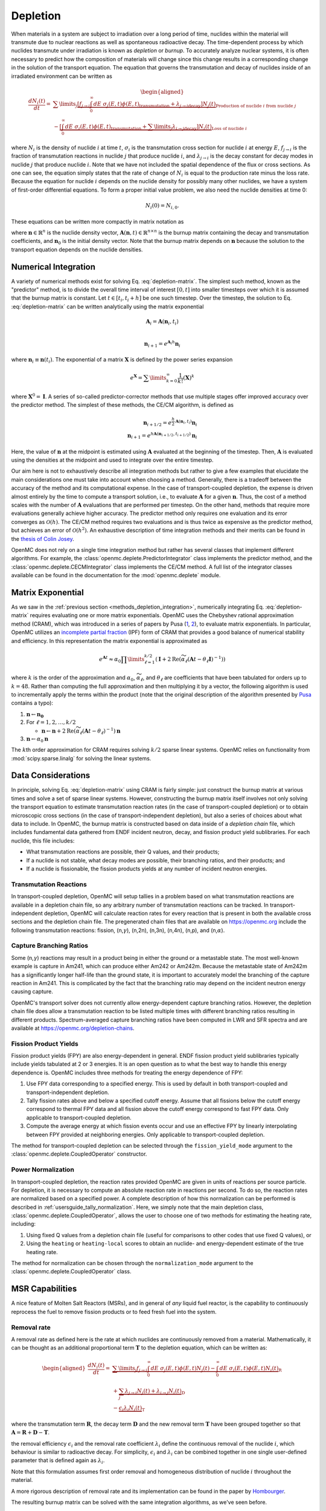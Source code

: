 .. _methods_depletion:

=========
Depletion
=========

When materials in a system are subject to irradiation over a long period of
time, nuclides within the material will transmute due to nuclear reactions as
well as spontaneous radioactive decay. The time-dependent process by which
nuclides transmute under irradiation is known as *depletion* or *burnup*. To
accurately analyze nuclear systems, it is often necessary to predict how the
composition of materials will change since this change results in a
corresponding change in the solution of the transport equation. The equation
that governs the transmutation and decay of nuclides inside of an irradiated
environment can be written as

.. math::

    \begin{aligned} \frac{dN_i(t)}{dt} = &\sum\limits_j
    \underbrace{\left [ \underbrace{f_{j \rightarrow i} \int_0^\infty dE \;
    \sigma_j (E, t) \phi(E,t)}_\text{transmutation} +
    \underbrace{\lambda_{j\rightarrow i}}_\text{decay} \right ]
    N_j(t)}_{\text{Production of nuclide }i\text{ from nuclide }j} \\
    &- \underbrace{\left [\underbrace{\int_0^\infty dE \; \sigma_i
    (E,t) \phi(E,t)}_\text{transmutation} +
    \underbrace{\sum\limits_j \lambda_{i\rightarrow j}}_\text{decay} \right ]
    N_i(t)}_{\text{Loss of nuclide }i} \end{aligned}

where :math:`N_i` is the density of nuclide :math:`i` at time :math:`t`,
:math:`\sigma_i` is the transmutation cross section for nuclide :math:`i` at
energy :math:`E`, :math:`f_{j \rightarrow i}` is the fraction of transmutation
reactions in nuclide :math:`j` that produce nuclide :math:`i`, and
:math:`\lambda_{j \rightarrow i}` is the decay constant for decay modes in
nuclide :math:`j` that produce nuclide :math:`i`. Note that we have not included
the spatial dependence of the flux or cross sections. As one can see, the
equation simply states that the rate of change of :math:`N_i` is equal to the
production rate minus the loss rate. Because the equation for nuclide :math:`i`
depends on the nuclide density for possibly many other nuclides, we have a
system of first-order differential equations. To form a proper initial value
problem, we also need the nuclide densities at time 0:

.. math::

    N_i(0) = N_{i,0}.

These equations can be written more compactly in matrix notation as

.. math::
    :label: depletion-matrix

    \frac{d\mathbf{n}}{dt} = \mathbf{A}(\mathbf{n},t)\mathbf{n}, \quad \mathbf{n}(0) =
    \mathbf{n}_0

where :math:`\mathbf{n} \in \mathbb{R}^n` is the nuclide density vector,
:math:`\mathbf{A}(\mathbf{n},t) \in \mathbb{R}^{n\times n}` is the burnup matrix
containing the decay and transmutation coefficients, and :math:`\mathbf{n}_0` is
the initial density vector. Note that the burnup matrix depends on
:math:`\mathbf{n}` because the solution to the transport equation depends on the
nuclide densities.

.. _methods_depletion_integration:

---------------------
Numerical Integration
---------------------

A variety of numerical methods exist for solving Eq. :eq:`depletion-matrix`. The
simplest such method, known as the "predictor" method, is to divide the overall
time interval of interest :math:`[0,t]` into smaller timesteps over which it is
assumed that the burnup matrix is constant. Let :math:`t \in [t_i, t_i + h]` be
one such timestep. Over the timestep, the solution to Eq. :eq:`depletion-matrix`
can be written analytically using the matrix exponential

.. math::

    \mathbf{A}_i = \mathbf{A}(\mathbf{n}_i, t_i) \\

    \mathbf{n}_{i+1} = e^{\mathbf{A}_i h} \mathbf{n}_i

where :math:`\mathbf{n}_i \equiv \mathbf{n}(t_i)`. The exponential of a matrix
:math:`\mathbf{X}` is defined by the power series expansion

.. math::

    e^{\mathbf{X}} = \sum\limits_{k=0}^\infty \frac{1}{k!} \left ( \mathbf{X}
    \right )^k

where :math:`\mathbf{X}^0 = \mathbf{I}`. A series of so-called
predictor-corrector methods that use multiple stages offer improved accuracy
over the predictor method. The simplest of these methods, the CE/CM algorithm,
is defined as

.. math::

    \mathbf{n}_{i+1/2} = e^{\frac{h}{2}\mathbf{A}(\mathbf{n}_i, t_i)} \mathbf{n}_i \\
    \mathbf{n}_{i+1} = e^{h \mathbf{A}(\mathbf{n}_{i+1/2},t_{i+1/2})} \mathbf{n}_i

Here, the value of :math:`\mathbf{n}` at the midpoint is estimated using
:math:`\mathbf{A}` evaluated at the beginning of the timestep. Then,
:math:`\mathbf{A}` is evaluated using the densities at the midpoint and used to
integrate over the entire timestep.

Our aim here is not to exhaustively describe all integration methods but rather
to give a few examples that elucidate the main considerations one must take into
account when choosing a method. Generally, there is a tradeoff between the
accuracy of the method and its computational expense. In the case of
transport-coupled depletion, the expense is driven almost entirely by the time
to compute a transport solution, i.e., to evaluate :math:`\mathbf{A}` for a
given :math:`\mathbf{n}`. Thus, the cost of a method scales with the number of
:math:`\mathbf{A}` evaluations that are performed per timestep. On the other
hand, methods that require more evaluations generally achieve higher accuracy.
The predictor method only requires one evaluation and its error converges as
:math:`\mathcal{O}(h)`. The CE/CM method requires two evaluations and is thus
twice as expensive as the predictor method, but achieves an error of
:math:`\mathcal{O}(h^2)`. An exhaustive description of time integration methods
and their merits can be found in the `thesis of Colin Josey
<http://dspace.mit.edu/handle/1721.1/7582>`_.

OpenMC does not rely on a single time integration method but rather has several
classes that implement different algorithms. For example, the
:class:`openmc.deplete.PredictorIntegrator` class implements the predictor
method, and the :class:`openmc.deplete.CECMIntegrator` class implements the
CE/CM method. A full list of the integrator classes available can be found in
the documentation for the :mod:`openmc.deplete` module.

------------------
Matrix Exponential
------------------

As we saw in the :ref:`previous section <methods_depletion_integration>`,
numerically integrating Eq. :eq:`depletion-matrix` requires evaluating one or
more matrix exponentials. OpenMC uses the Chebyshev rational approximation
method (CRAM), which was introduced in a series of papers by Pusa (`1
<https://doi.org/10.13182/NSE09-14>`_, `2
<https://doi.org/10.13182/NSE10-81>`_), to evaluate matrix exponentials. In
particular, OpenMC utilizes an `incomplete partial fraction
<https://doi.org/10.13182/NSE15-26>`_ (IPF) form of CRAM that provides a good
balance of numerical stability and efficiency. In this representation the matrix
exponential is approximated as

.. math::

    e^{\mathbf{A}t} \approx \alpha_0 \prod\limits_{\ell=1}^{k/2} \left (
    \mathbf{I} + 2 \text{Re} \left ( \widetilde{\alpha}_\ell \left (\mathbf{A}t
    - \theta_\ell \mathbf{I} \right )^{-1} \right ) \right )

where :math:`k` is the order of the approximation and :math:`\alpha_0`,
:math:`\widetilde{\alpha}_\ell`, and :math:`\theta_\ell` are coefficients that
have been tabulated for orders up to :math:`k=48`. Rather than computing the
full approximation and then multiplying it by a vector, the following algorithm
is used to incrementally apply the terms within the product (note that the
original description of the algorithm presented by `Pusa
<https://doi.org/10.13182/NSE15-26>`_ contains a typo):

1. :math:`\mathbf{n} \gets \mathbf{n_0}`
2. For :math:`\ell = 1, 2, \dots, k/2`

   - :math:`\mathbf{n} \gets \mathbf{n} + 2\text{Re}(\widetilde{\alpha}_\ell
     (\mathbf{A}t - \theta_\ell)^{-1})\mathbf{n}`

3. :math:`\mathbf{n} \gets \alpha_0 \mathbf{n}`

The :math:`k`\ th order approximation for CRAM requires solving :math:`k/2`
sparse linear systems. OpenMC relies on functionality from
:mod:`scipy.sparse.linalg` for solving the linear systems.

-------------------
Data Considerations
-------------------

In principle, solving Eq. :eq:`depletion-matrix` using CRAM is fairly simple:
just construct the burnup matrix at various times and solve a set of sparse
linear systems. However, constructing the burnup matrix itself involves not
only solving the transport equation to estimate transmutation reaction rates
(in the case of transport-coupled depletion) or to obtain microscopic cross
sections (in the case of transport-independent depletion), but also a series of
choices about what data to include. In OpenMC, the burnup matrix is constructed
based on data inside of a *depletion chain* file, which includes fundamental
data gathered from ENDF incident neutron, decay, and fission product yield
sublibraries. For each nuclide, this file includes:

- What transmutation reactions are possible, their Q values, and their products;
- If a nuclide is not stable, what decay modes are possible, their branching
  ratios, and their products; and
- If a nuclide is fissionable, the fission products yields at any number of
  incident neutron energies.

Transmutation Reactions
-----------------------

In transport-coupled depletion, OpenMC will setup tallies in a problem based on
what transmutation reactions are available in a depletion chain file, so any
arbitrary number of transmutation reactions can be tracked. In
transport-independent depletion, OpenMC will calculate reaction rates for every
reaction that is present in both the available cross sections and the depletion
chain file. The pregenerated chain files that are available on
https://openmc.org include the following transmutation reactions: fission, (n,\
:math:`\gamma`\ ), (n,2n), (n,3n), (n,4n), (n,p), and (n,\ :math:`\alpha`\ ).

Capture Branching Ratios
------------------------

Some (n,\ :math:`\gamma`\ ) reactions may result in a product being in either the
ground or a metastable state. The most well-known example is capture in Am241,
which can produce either Am242 or Am242m. Because the metastable state of Am242m
has a significantly longer half-life than the ground state, it is important to
accurately model the branching of the capture reaction in Am241. This is
complicated by the fact that the branching ratio may depend on the incident
neutron energy causing capture.

OpenMC's transport solver does not currently allow energy-dependent capture
branching ratios. However, the depletion chain file does allow a transmutation
reaction to be listed multiple times with different branching ratios resulting
in different products. Spectrum-averaged capture branching ratios have been
computed in LWR and SFR spectra and are available at
https://openmc.org/depletion-chains.

Fission Product Yields
----------------------

Fission product yields (FPY) are also energy-dependent in general. ENDF fission
product yield sublibraries typically include yields tabulated at 2 or 3
energies. It is an open question as to what the best way to handle this energy
dependence is. OpenMC includes three methods for treating the energy dependence
of FPY:

1. Use FPY data corresponding to a specified energy. This is used by default in
   both transport-coupled and transport-independent depletion.
2. Tally fission rates above and below a specified cutoff energy. Assume that
   all fissions below the cutoff energy correspond to thermal FPY data and all
   fission above the cutoff energy correspond to fast FPY data. Only applicable
   to transport-coupled depletion.
3. Compute the average energy at which fission events occur and use an effective
   FPY by linearly interpolating between FPY provided at neighboring energies.
   Only applicable to transport-coupled depletion.

The method for transport-coupled depletion can be selected through the
``fission_yield_mode`` argument to the :class:`openmc.deplete.CoupledOperator`
constructor.

Power Normalization
-------------------

In transport-coupled depletion, the reaction rates provided OpenMC are given in
units of reactions per source particle. For depletion, it is necessary to
compute an absolute reaction rate in reactions per second. To do so, the
reaction rates are normalized based on a specified power. A complete
description of how this normalization can be performed is described in
:ref:`usersguide_tally_normalization`. Here, we simply note that the main
depletion class, :class:`openmc.deplete.CoupledOperator`, allows the user to
choose one of two methods for estimating the heating rate, including:

1. Using fixed Q values from a depletion chain file (useful for comparisons to
   other codes that use fixed Q values), or
2. Using the ``heating`` or ``heating-local`` scores to obtain an nuclide- and
   energy-dependent estimate of the true heating rate.

The method for normalization can be chosen through the ``normalization_mode``
argument to the :class:`openmc.deplete.CoupledOperator` class.

----------------
MSR Capabilities
----------------

A nice feature of Molten Salt Reactors (MSRs), and in general of
*any*  liquid fuel reactor, is the capability to continuously reprocess the fuel
to remove fission products or to feed fresh fuel into the system.

Removal rate
------------

A removal rate as defined here is the rate at which nuclides are
continuously removed from a material. Mathematically, it
can be thought as an additional proportional term :math:`\mathbf{T}`
to the depletion equation, which can be written as:

.. math::

  \begin{aligned}\frac{dN_i(t)}{dt} = &\underbrace{\sum\limits_j f_{j\rightarrow i}
  \int_0^\infty dE  \; \sigma_j (E,t) \phi(E,t) N_j(t)  - \int_0^\infty dE \; \sigma_i(E,t)
  \phi(E,t) N_i(t)}_\textbf{R} \\
  &+ \underbrace{\sum_j \lambda_{j\rightarrow i} N_j(t) + \lambda_{i\rightarrow j} N_i(t)}_\textbf{D} \\
  &- \underbrace{\epsilon_i \lambda_i N_i(t)}_\textbf{T} \end{aligned}

where the transmutation term :math:`\mathbf{R}`, the decay term :math:`\mathbf{D}` and the new removal term :math:`\mathbf{T}`
have been grouped together so that
:math:`\mathbf{A} = \mathbf{R}+\mathbf{D}-\mathbf{T}`.

the removal efficiency :math:`\epsilon_i` and the removal rate coefficient :math:`\lambda_i`
define the continuous removal of the nuclide :math:`i`, which behaviour is similar to radioactive decay.
For simplicity, :math:`\epsilon_i` and :math:`\lambda_i`
can be combined together in one single user-defined parameter that is defined again as :math:`\lambda_i`.

Note that this formulation assumes first order removal and
homogeneous distribution of nuclide :math:`i` throughout the material.

A more rigorous description of removal rate and its implementation can be found
in the paper by `Hombourger
<https://www.sciencedirect.com/science/article/pii/S0306454920302024?via%3Dihub>`_.

The resulting burnup matrix can be solved with the same integration algorithms,
as we've seen before.

.. note::

    if no ``destination_material`` argument is passed to the
    :meth:`~openmc.deplete.MsrContinuous.set_removal_rate()` method of the
    :class:`~openmc.deplete.MsrContinuous` class, nuclides that are removed will not
    be tracked afterwards.

Feeding rate
------------
To keep track of removed nuclides or to feed nuclides from one depletable material
to another, the respective depletion equations have to be coupled. This can be
achieved by defining one multidimensional square matrix with dimensions equal to
the number of depletable materials that transfer nuclides.
The diagonal positions are filled with the usual depletion matrices
:math:`\mathbf{A_{ii}}`, where the index :math:`i` indicates the depletable
material id, and the off-diagonal positions are filled with the removal matrices
:math:`\mathbf{T_{ij}}`, positioned so that that the indeces :math:`i` and
:math:`j` indicate the nuclides receiving and loosing materials, respectively.
The nuclide vectors are assembled together in one single vector and the resulting
system is solved with the same integration algorithms seen before.

Note that mass conservation in this case is assured by transferring the number of
atoms directly and not the nuclide densities.
